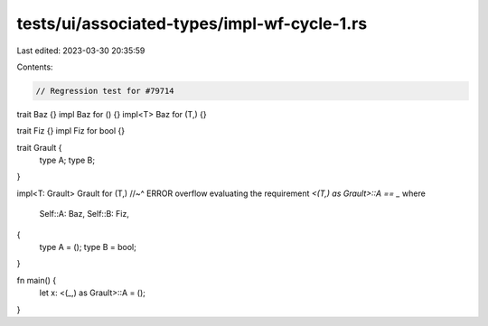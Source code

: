 tests/ui/associated-types/impl-wf-cycle-1.rs
============================================

Last edited: 2023-03-30 20:35:59

Contents:

.. code-block:: rs

    // Regression test for #79714

trait Baz {}
impl Baz for () {}
impl<T> Baz for (T,) {}

trait Fiz {}
impl Fiz for bool {}

trait Grault {
    type A;
    type B;
}

impl<T: Grault> Grault for (T,)
//~^ ERROR overflow evaluating the requirement `<(T,) as Grault>::A == _`
where
    Self::A: Baz,
    Self::B: Fiz,
{
    type A = ();
    type B = bool;
}

fn main() {
    let x: <(_,) as Grault>::A = ();
}


